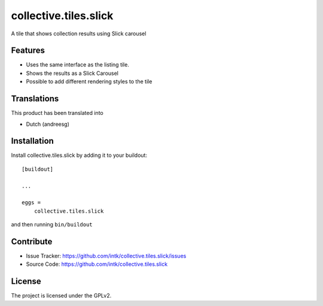 .. This README is meant for consumption by humans and pypi. Pypi can render rst files so please do not use Sphinx features.
   If you want to learn more about writing documentation, please check out: http://docs.plone.org/about/documentation_styleguide.html
   This text does not appear on pypi or github. It is a comment.

==================
collective.tiles.slick
==================

A tile that shows collection results using Slick carousel

Features
--------

- Uses the same interface as the listing tile. 
- Shows the results as a Slick Carousel
- Possible to add different rendering styles to the tile


Translations
------------

This product has been translated into

- Dutch (andreesg)


Installation
------------

Install collective.tiles.slick by adding it to your buildout::

    [buildout]

    ...

    eggs =
        collective.tiles.slick


and then running ``bin/buildout``


Contribute
----------

- Issue Tracker: https://github.com/intk/collective.tiles.slick/issues
- Source Code: https://github.com/intk/collective.tiles.slick


License
-------

The project is licensed under the GPLv2.
